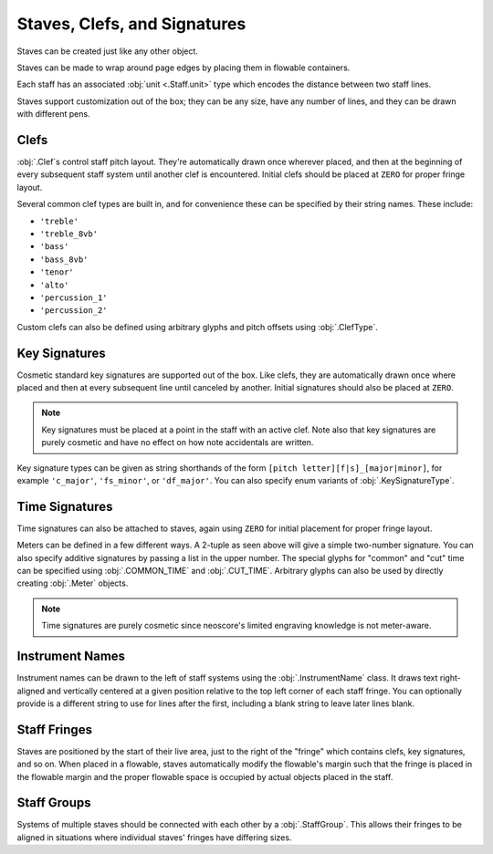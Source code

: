 Staves, Clefs, and Signatures
=============================

Staves can be created just like any other object.

.. rendered-example::

   Staff(ORIGIN, None, Mm(100))

Staves can be made to wrap around page edges by placing them in flowable containers.

.. rendered-example::

   flowable = Flowable(ORIGIN, None, Mm(300), Mm(30))
   Staff(ORIGIN, flowable, Mm(300))

Each staff has an associated :obj:`unit <.Staff.unit>` type which encodes the distance between two staff lines.

.. rendered-example::

   staff = Staff(ORIGIN, None, Mm(100))
   Text((Mm(0), staff.unit(1)), staff, "text on second staff line")

Staves support customization out of the box; they can be any size, have any number of lines, and they can be drawn with different pens.

.. rendered-example::

   Staff(ORIGIN, None, Mm(100))
   Staff((ZERO, Mm(15)), None, Mm(100), line_spacing=Mm(1))
   Staff((ZERO, Mm(30)), None, Mm(100), line_count=1)
   Staff((ZERO, Mm(45)), None, Mm(100), line_count=3)
   Staff((ZERO, Mm(60)), None, Mm(100), line_count=8)
   Staff((ZERO, Mm(85)), None, Mm(100), pen=Pen("#ff0000", pattern=PenPattern.DASH))


Clefs
-----

:obj:`.Clef`\ s control staff pitch layout. They're automatically drawn once wherever placed, and then at the beginning of every subsequent staff system until another clef is encountered. Initial clefs should be placed at ``ZERO`` for proper fringe layout.

.. rendered-example::

    flowable = Flowable(ORIGIN, None, Mm(400), Mm(15))
    staff = Staff(ORIGIN, flowable, Mm(400))
    Clef(ZERO, staff, 'treble')
    Clef(Mm(250), staff, 'bass')

Several common clef types are built in, and for convenience these can be specified by their string names. These include:

* ``'treble'``
* ``'treble_8vb'``
* ``'bass'``
* ``'bass_8vb'``
* ``'tenor'``
* ``'alto'``
* ``'percussion_1'``
* ``'percussion_2'``

Custom clefs can also be defined using arbitrary glyphs and pitch offsets using :obj:`.ClefType`.

Key Signatures
--------------

Cosmetic standard key signatures are supported out of the box. Like clefs, they are automatically drawn once where placed and then at every subsequent line until canceled by another. Initial signatures should also be placed at ``ZERO``.

.. rendered-example::

   flowable = Flowable(ORIGIN, None, Mm(300), Mm(15))
   staff = Staff(ORIGIN, flowable, Mm(300))
   Clef(ZERO, staff, 'treble')
   KeySignature(ZERO, staff, 'gf_major')

.. note::

   Key signatures must be placed at a point in the staff with an active clef. Note also that key signatures are purely cosmetic and have no effect on how note accidentals are written.

Key signature types can be given as string shorthands of the form ``[pitch letter][f|s]_[major|minor]``, for example ``'c_major'``, ``'fs_minor'``, or ``'df_major'``. You can also specify enum variants of :obj:`.KeySignatureType`.

Time Signatures
---------------

Time signatures can also be attached to staves, again using ``ZERO`` for initial placement for proper fringe layout.

.. rendered-example::

   staff = Staff(ORIGIN, None, Mm(100))
   TimeSignature(ZERO, staff, (4, 4))

Meters can be defined in a few different ways. A 2-tuple as seen above will give a simple two-number signature. You can also specify additive signatures by passing a list in the upper number. The special glyphs for "common" and "cut" time can be specified using :obj:`.COMMON_TIME` and :obj:`.CUT_TIME`. Arbitrary glyphs can also be used by directly creating :obj:`.Meter` objects.

.. rendered-example::

   staff = Staff(ORIGIN, None, Mm(100))
   TimeSignature(ZERO, staff, (3, 16))
   TimeSignature(Mm(20), staff, ([3, 3, 2], 8))
   TimeSignature(Mm(50), staff, COMMON_TIME)
   TimeSignature(Mm(70), staff, Meter(['accidentalSharp'], ['accidentalFlat']))


.. note::

   Time signatures are purely cosmetic since neoscore's limited engraving knowledge is not meter-aware.

Instrument Names
----------------

Instrument names can be drawn to the left of staff systems using the :obj:`.InstrumentName` class. It draws text right-aligned and vertically centered at a given position relative to the top left corner of each staff fringe. You can optionally provide is a different string to use for lines after the first, including a blank string to leave later lines blank.

.. rendered-example::

   flowable = Flowable(ORIGIN, None, Mm(300), Mm(15))
   staff = Staff(ORIGIN, flowable, Mm(300))
   InstrumentName((staff.unit(-2), staff.center_y), staff, "Melodica", "mel")
   Clef(ZERO, staff, 'treble')

Staff Fringes
-------------

Staves are positioned by the start of their live area, just to the right of the "fringe" which contains clefs, key signatures, and so on. When placed in a flowable, staves automatically modify the flowable's margin such that the fringe is placed in the flowable margin and the proper flowable space is occupied by actual objects placed in the staff.

.. rendered-example::

   flowable = Flowable(ORIGIN, None, Mm(300), Mm(15))
   staff = Staff(ORIGIN, flowable, Mm(300))
   Clef(ZERO, staff, 'treble')
   KeySignature(ZERO, staff, 'gf_major')
   TimeSignature(ZERO, staff, ([3, 3, 2], 8))
   Text(ORIGIN, staff, "Staff's local origin is to the right of the fringe "
      + "and flowable space skips over fringes")

Staff Groups
------------

Systems of multiple staves should be connected with each other by a :obj:`.StaffGroup`. This allows their fringes to be aligned in situations where individual staves' fringes have differing sizes.

.. rendered-example::

   length = Mm(300)
   flowable = Flowable(ORIGIN, None, length, Mm(30))
   group = StaffGroup()

   staff_1 = Staff(ORIGIN, flowable, length, group)
   Clef(ZERO, staff_1, "treble")
   KeySignature(ZERO, staff_1, "cf_major")
   TimeSignature(ZERO, staff_1, ([3, 3, 2], 8))

   staff_2 = Staff((ZERO, Mm(15)), flowable, length, group, line_count=1)
   Clef(ZERO, staff_2, "percussion_1")
   TimeSignature(ZERO, staff_2, ([3, 3, 2], 8))

   Text(ORIGIN, staff_2, "Fringe is aligned across staves sharing a StaffGroup")